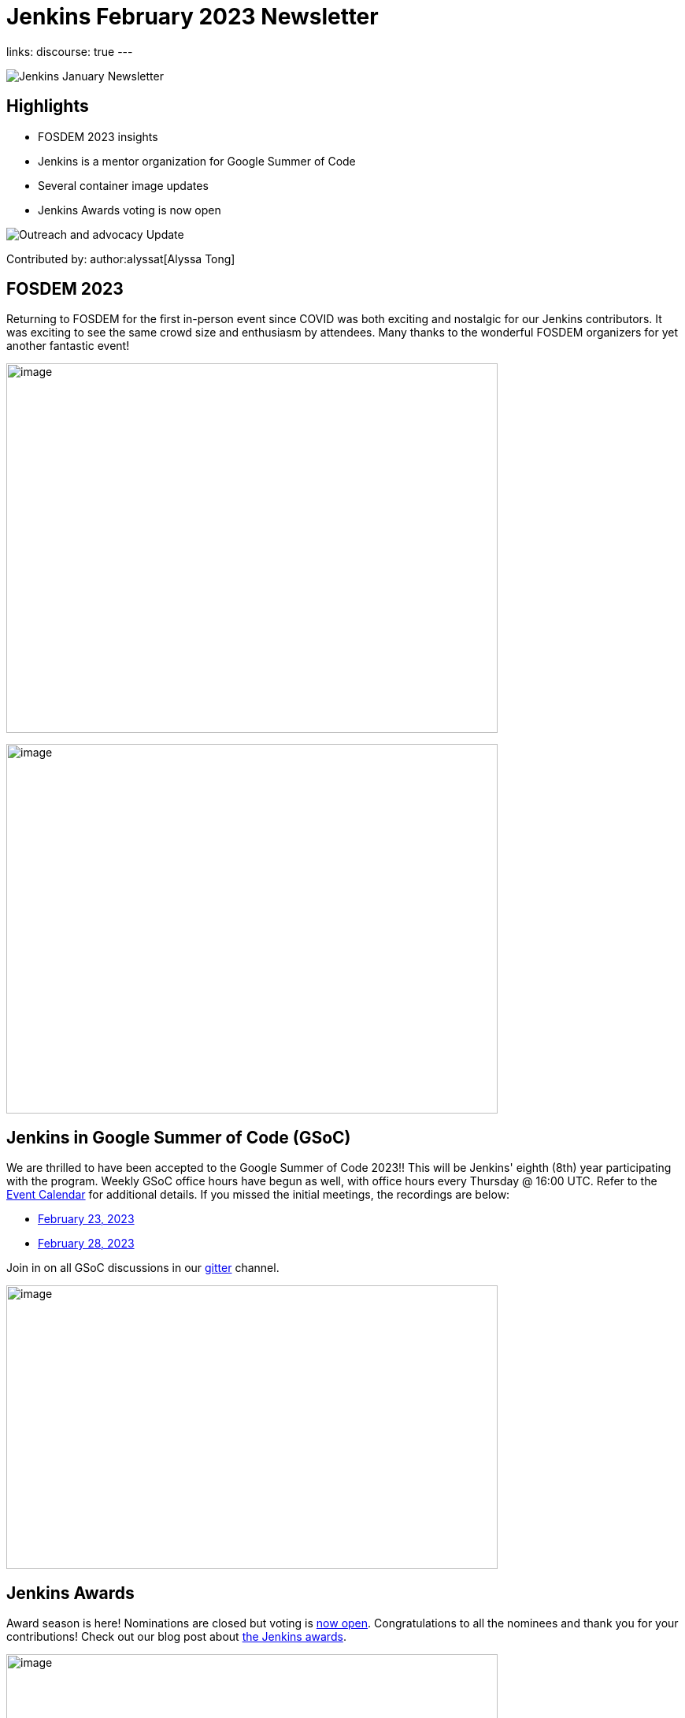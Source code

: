 = Jenkins February 2023 Newsletter
:page-tags: jenkins, newsletter, community

:page-author: alyssat, dduportal, kmartens27 ,markewaite , kguerroudj, gounthar
:page-opengraph: ../../images/post-images/2023/02/07/2023-02-07-jenkins-newsletter/centered-newsletter.png
links:
discourse: true
---

image:/post-images/2023/02/07/2023-02-07-jenkins-newsletter/centered-newsletter.png[Jenkins January Newsletter]

==  Highlights

* FOSDEM 2023 insights
* Jenkins is a mentor organization for Google Summer of Code
* Several container image updates
* Jenkins Awards voting is now open

[[outreach]]
image:/post-images/2023/01/12/jenkins-newsletter/outreach-and-advocacy.png[Outreach and advocacy Update]

Contributed by: author:alyssat[Alyssa Tong]

== FOSDEM 2023

Returning to FOSDEM for the first in-person event since COVID was both exciting and nostalgic for our Jenkins contributors.
It was exciting to see the same crowd size and enthusiasm by attendees.
Many thanks to the wonderful FOSDEM organizers for yet another fantastic event!

image:/post-images/2023/02/21/2023-02-21-thoughts-on-FOSDEM-2023/image15.png[image,width=624,height=469]

image:/post-images/2023/02/21/2023-02-21-thoughts-on-FOSDEM-2023/image13.png[image,width=624,height=469]

== Jenkins in Google Summer of Code (GSoC)

We are thrilled to have been accepted to the Google Summer of Code 2023!!
This will be Jenkins' eighth (8th) year participating with the program.
Weekly GSoC office hours have begun as well, with office hours every Thursday @ 16:00 UTC.
Refer to the link:/events/[Event Calendar] for additional details.
If you missed the initial meetings, the recordings are below:

* https://youtu.be/1glzTzCkMvw[February 23, 2023]
* https://youtu.be/vqMHdAUy85U[February 28, 2023]

Join in on all GSoC discussions in our link:https://app.gitter.im/#/room/#jenkinsci_gsoc-sig:gitter.im[gitter] channel.

image:/post-images/2023/03/10/2023-03-10-jenkins-newsletter/image3.png[image,width=624,height=360]

== Jenkins Awards

Award season is here!
Nominations are closed but voting is https://docs.google.com/forms/d/e/1FAIpQLScUL4GAL-6wOjHKbT86ptKSStnglKM9_MKTQXzjgwimCDEtGw/viewform[now open].
Congratulations to all the nominees and thank you for your contributions!
Check out our blog post about link:/blog/2023/02/23/cdf-awards/[the Jenkins awards].

image:/post-images/2023/03/10/2023-03-10-jenkins-newsletter/image4.png[image,width=624,height=326]

[[infrastructure]]
image:/post-images/2023/01/12/jenkins-newsletter/infrastructure.png[Infrastructure Update]
Contributed by: author:dduportal[Damien Duportal]

Following FOSDEM, where most of the infrastructure team was present physically, February was a busy month for the Jenkins Infrastructure team:

* In an effort to reduce bandwidth with JFrog (repo.jenkins-ci.org), Jenkins continuous integration jobs are now using significantly less internet bandwidth thanks to the artifact caching proxy implemented by the team.
The artifact caching proxy is implemented on our three cloud providers, so that artifacts can be downloaded from a local cache rather than accessing the artifact repository.
* Jenkins LTS `2.375.3` is now used on all of our controllers, less than 3 days after its release.
* We have removed all Jenkins deprecated plugins on all of our controllers such as jquery, momentjs, and ace-editor.
* We upgraded all six of our Kubernetes clusters from the `1.23` to `1.24` baseline in the three cloud providers.
* All of the private and internal web services are now using TLS with certificates provided by Let's Encrypt, along with Azure DNS challenge.
* We contributed to Docker documentation after catching issues with the Docker CE `23.x` fresh release and Docker BuildX on Ubuntu.

[[documentation]]
image:/post-images/2023/02/07/2023-02-07-jenkins-newsletter/documentation.png[Documentation Update]
Contributed by: author:kmartens27[Kevin Martens]

February was a busy month for the Jenkins project.
We want to highlight several blog posts from various authors such as:

* Our link:/blog/2023/02/21/thoughts-on-FOSDEM-2023/[FOSDEM recap], including insights from the Jenkins participants at the event
* The link:/blog/2023/02/23/cdf-awards/[Jenkins contributor awards] by author:alyssat[Alyssa Tong]
* Multiple posts regarding link:/blog/2023/02/01/gsoc-update/[Google Summer of Code] and link:/blog/2023/02/23/gsoc2023-announcement/[our participation] from author:jmmeessen[Jean-Marc Meessen]
* Our link:/blog/2023/02/07/jenkins-newsletter/[January newsletter] from the Jenkins SIG leaders
* A link:/blog/2023/02/28/build-msi-locally/[tutorial on building a Jenkins MSI] on a Windows machine by author:gounthar[Bruno Verachten]

We've also received numerous pull requests from contributors that are getting started with Jenkins, as well as several excited participants of the Google Summer of Code.
For all of the work and energy you're putting into the Jenkins project, we extend our deepest gratitude.

[[Governance]]
image:/post-images/2023/01/12/jenkins-newsletter/governance.png[Governance Update]

Contributed by: author:markewaite[Mark Waite]

The Jenkins governance board met once in February, resolved several action items, and noted the progress on projects with sponsors like JFrog and Atlassian.
We're sincerely grateful for the sponsorships provided by those generous companies and many other companies.

[[platform]]
image:/post-images/2023/01/12/jenkins-newsletter/platform-modernization.png[Platform Modernization Update]

Contributed by: author:gounthar[Bruno Verachten]

As part of our ongoing work, we are considering CentOS 7 and its eventual end of life.
There is a proposal to deprecate the Centos `7` Jenkins controller Docker images.
When we decide to deprecate these images, we'll publish an announcement and a https://github.com/jenkinsci/jep[JEP].
Before it is fully deprecated, we'll also release a merged version of the `centos` and `centos7` image as the very last CentOS `7` Docker image.

In regards to our Docker images, there were several updates here as well:

* The latest updates are now part of the agent images such as:
** ssh-agent: Upgraded Git version on Windows to 2.39.2.windows.1 (https://github.com/jenkinsci/docker-ssh-agent/pull/209[#209]) @github-actions
** docker-agent: Upgraded Git version on Windows to 2.39.2.windows.1 (https://github.com/jenkinsci/docker-agent/pull/376[#376]) @github-actions
** Inbound agent:
*** Upgraded the parent image jenkins/agent version to 3107.v665000b_51092-4 (https://github.com/jenkinsci/docker-inbound-agent/pull/331[#331]) @github-actions
*** Upgraded the parent image jenkins/agent version to 3107.v665000b_51092-3 (https://github.com/jenkinsci/docker-inbound-agent/pull/330[#330]) @github-actions
*** Upgraded updatecli/updatecli-action from 2.19.0 to 2.20.1 (https://github.com/jenkinsci/docker-inbound-agent/pull/329[#329]) https://github.com/dependabot[@dependabot]
*** The Windows controller image is not updated as often as the rest.
It's been more than one year without any updates, and we may choose to drop it.

* With the release of Debian 12 (“bookworm”), Debian will no longer deliver OpenJDK 11.
** Thankfully, the end of life date for Debian's openJDK11 won't happen until 2026 or 2027.
** The Jenkins documentation will be updated when it goes out, so that we describe the use and installation of Jenkins with openJDK17.

New platforms:

* RISC-V support is far from official for Jenkins, but tests are progressing.

[[modern-ui]]
image:/post-images/2023/01/12/jenkins-newsletter/ui_ux.png[User Experience Update]

Contributed by: author:markewaite[Mark Waite]

User experience improvements continued to arrive in February, thanks to contributions from author:janfaracik[Jan Faracik], author:notmyfault[Alexander Brandes], author:timja[Tim Jacomb], https://github.com/mawinter69[Markus Winter], and others.
Look for the improvements in recent weekly releases and in the new Jenkins `2.387.1` LTS release.

The plugin:pipeline-graph-view[pipeline graph viewer plugin] continues to improve its user interface.
Refer to the video highlights in the https://community.jenkins.io/t/user-experience-sig-march-1-2023/6057[[.underline]#User Experience SIG recording#].
Additionally, build logs are now viewed from the main panel with easier navigation.

[[security-fixes]]
image:/post-images/2023/01/12/jenkins-newsletter/security.png[Security Update]

Contributed by: author:kguerroudj[Kevin Guerroudj]

Two security advisories have been published during the month of February:

* One regarding link:/security/advisory/2023-02-15/[plugins], including 5 plugins that were affected and have been fixed, with one vulnerable to a sandbox bypass vulnerability.
* One regarding link:/security/advisory/2023-02-09/[Docker images] and fixing the vulnerabilities https://github.com/git/git/security/advisories/GHSA-c738-c5qq-xg89[CVE-2022-23521] and https://github.com/git/git/security/advisories/GHSA-475x-2q3q-hvwq[CVE-2022-41903] present in git, making remote code execution possible.

The security team recommends that users update as soon as possible.
